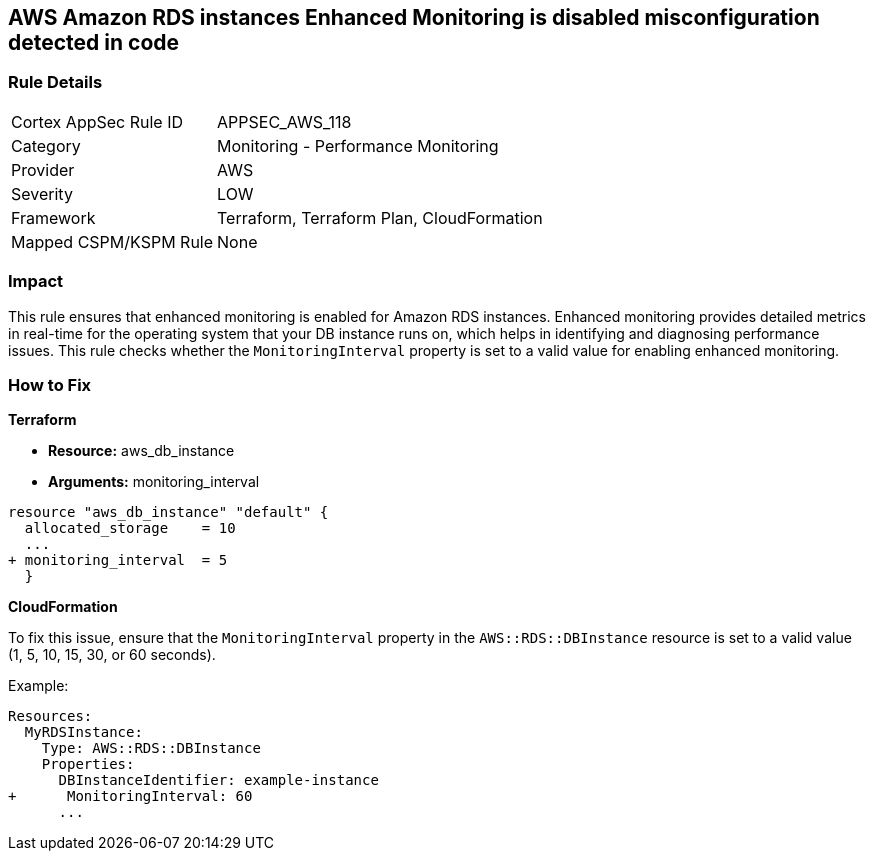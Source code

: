 == AWS Amazon RDS instances Enhanced Monitoring is disabled misconfiguration detected in code


=== Rule Details

[cols="1,2"]
|===
|Cortex AppSec Rule ID |APPSEC_AWS_118
|Category |Monitoring - Performance Monitoring
|Provider |AWS
|Severity |LOW
|Framework |Terraform, Terraform Plan, CloudFormation
|Mapped CSPM/KSPM Rule |None
|===




=== Impact
This rule ensures that enhanced monitoring is enabled for Amazon RDS instances. Enhanced monitoring provides detailed metrics in real-time for the operating system that your DB instance runs on, which helps in identifying and diagnosing performance issues. This rule checks whether the `MonitoringInterval` property is set to a valid value for enabling enhanced monitoring.

=== How to Fix


*Terraform* 


* *Resource:* aws_db_instance
* *Arguments:* monitoring_interval


[source,go]
----
resource "aws_db_instance" "default" {
  allocated_storage    = 10
  ...
+ monitoring_interval  = 5
  }
----


*CloudFormation*

To fix this issue, ensure that the `MonitoringInterval` property in the `AWS::RDS::DBInstance` resource is set to a valid value (1, 5, 10, 15, 30, or 60 seconds).

Example:

[source,yaml]
----
Resources:
  MyRDSInstance:
    Type: AWS::RDS::DBInstance
    Properties:
      DBInstanceIdentifier: example-instance
+      MonitoringInterval: 60
      ...
----
